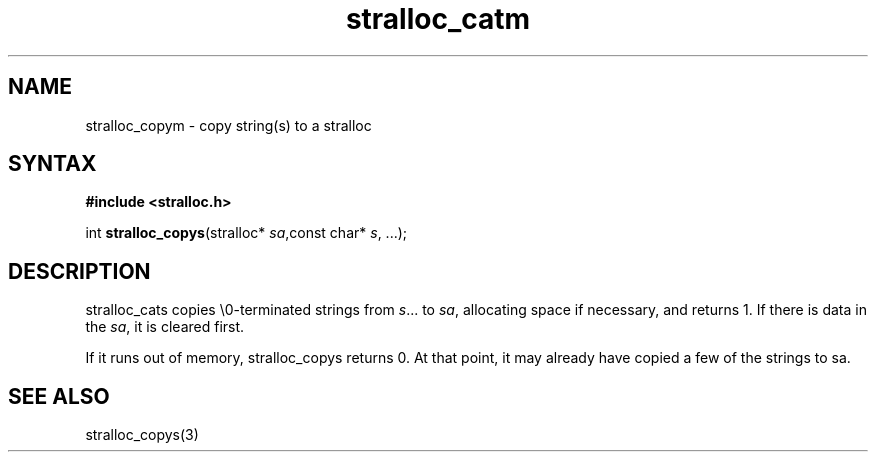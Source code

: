 .TH stralloc_catm 3
.SH NAME
stralloc_copym \- copy string(s) to a stralloc
.SH SYNTAX
.B #include <stralloc.h>

int \fBstralloc_copys\fP(stralloc* \fIsa\fR,const char* \fIs\fR, ...);
.SH DESCRIPTION
stralloc_cats copies \\0-terminated strings from \fIs\fR... to \fIsa\fR,
allocating space if necessary, and returns 1.  If there is data in the
\fIsa\fR, it is cleared first.

If it runs out of memory, stralloc_copys returns 0.  At that point, it
may already have copied a few of the strings to sa.
.SH "SEE ALSO"
stralloc_copys(3)
